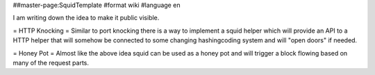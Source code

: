 ##master-page:SquidTemplate
#format wiki
#language en

I am writing down the idea to make it public visible.

= HTTP Knocking =
Similar to port knocking there is a way to implement a squid helper which will provide an API to a HTTP helper that will somehow be connected to some changing hashing\coding system and will "open doors" if needed.

= Honey Pot =
Almost like the above idea squid can be used as a honey pot and will trigger a block flowing based on many of the request parts.

